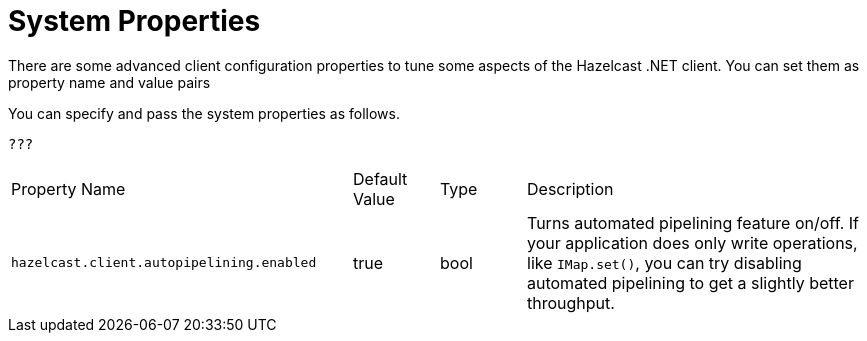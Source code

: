 = System Properties

There are some advanced client configuration properties to tune some aspects of the Hazelcast .NET client. You can set them as property name and value pairs

You can specify and pass the system properties as follows.

[source,csharp]
----
???
----


[cols="4,1,1,4a"]
|===
|Property Name
|Default Value
|Type
|Description

|`hazelcast.client.autopipelining.enabled`
|true
|bool
|Turns automated pipelining feature on/off. If your application does only write operations,
like `IMap.set()`, you can try disabling automated pipelining to get a slightly better throughput.
|===
